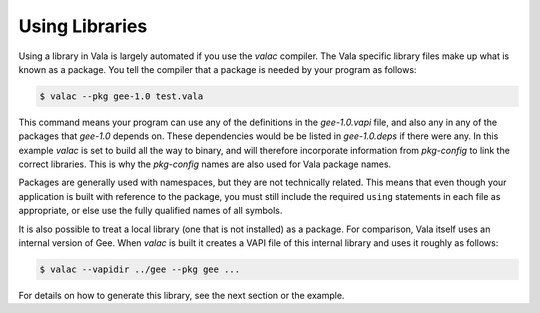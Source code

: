 Using Libraries
===============

Using a library in Vala is largely automated if you use the *valac* compiler.  The Vala specific library files make up what is known as a package.  You tell the compiler that a package is needed by your program as follows:

.. code-block:: console

   $ valac --pkg gee-1.0 test.vala

This command means your program can use any of the definitions in the *gee-1.0.vapi* file, and also any in any of the packages that *gee-1.0* depends on.  These dependencies would be be listed in *gee-1.0.deps* if there were any.  In this example *valac* is set to build all the way to binary, and will therefore incorporate information from *pkg-config* to link the correct libraries.  This is why the *pkg-config* names are also used for Vala package names.

Packages are generally used with namespaces, but they are not technically related.  This means that even though your application is built with reference to the package, you must still include the required ``using`` statements in each file as appropriate, or else use the fully qualified names of all symbols.

It is also possible to treat a local library (one that is not installed) as a package.  For comparison, Vala itself uses an internal version of Gee.  When *valac* is built it creates a VAPI file of this internal library and uses it roughly as follows:

.. code-block:: console

   $ valac --vapidir ../gee --pkg gee ...

For details on how to generate this library, see the next section or the example.
